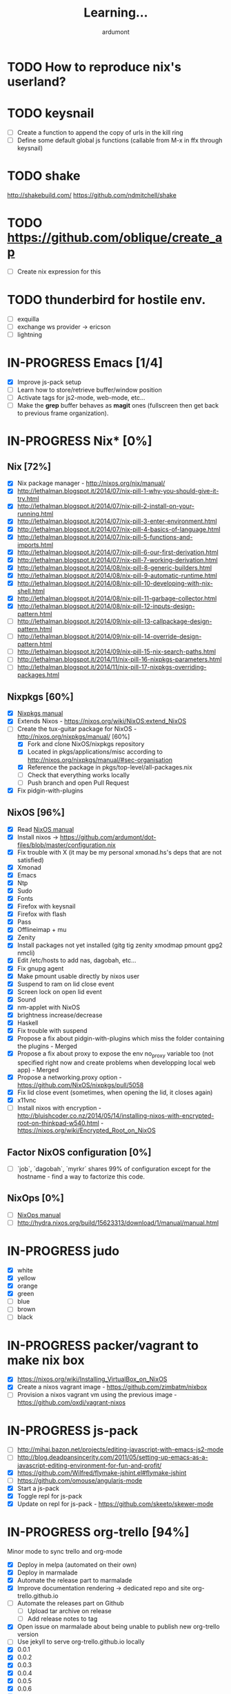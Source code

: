 #+title: Learning...
#+author: ardumont

* TODO How to reproduce nix's userland?
* TODO keysnail
- [ ] Create a function to append the copy of urls in the kill ring
- [ ] Define some default global js functions (callable from M-x in ffx through keysnail)
* TODO shake
http://shakebuild.com/
https://github.com/ndmitchell/shake
* TODO https://github.com/oblique/create_ap
- [ ] Create nix expression for this
* TODO thunderbird for hostile env.
- [ ] exquilla
- [ ] exchange ws provider -> ericson
- [ ] lightning
* IN-PROGRESS Emacs [1/4]
- [X] Improve js-pack setup
- [ ] Learn how to store/retrieve buffer/window position
- [ ] Activate tags for js2-mode, web-mode, etc...
- [ ] Make the *grep* buffer behaves as *magit* ones (fullscreen then get back to previous frame organization).
* IN-PROGRESS Nix* [0%]
** Nix [72%]
- [X] Nix package manager - http://nixos.org/nix/manual/
- [X] http://lethalman.blogspot.it/2014/07/nix-pill-1-why-you-should-give-it-try.html
- [X] http://lethalman.blogspot.it/2014/07/nix-pill-2-install-on-your-running.html
- [X] http://lethalman.blogspot.it/2014/07/nix-pill-3-enter-environment.html
- [X] http://lethalman.blogspot.it/2014/07/nix-pill-4-basics-of-language.html
- [X] http://lethalman.blogspot.it/2014/07/nix-pill-5-functions-and-imports.html
- [X] http://lethalman.blogspot.it/2014/07/nix-pill-6-our-first-derivation.html
- [X] http://lethalman.blogspot.it/2014/07/nix-pill-7-working-derivation.html
- [X] http://lethalman.blogspot.it/2014/08/nix-pill-8-generic-builders.html
- [X] http://lethalman.blogspot.it/2014/08/nix-pill-9-automatic-runtime.html
- [X] http://lethalman.blogspot.it/2014/08/nix-pill-10-developing-with-nix-shell.html
- [X] http://lethalman.blogspot.it/2014/08/nix-pill-11-garbage-collector.html
- [X] http://lethalman.blogspot.it/2014/08/nix-pill-12-inputs-design-pattern.html
- [ ] http://lethalman.blogspot.it/2014/09/nix-pill-13-callpackage-design-pattern.html
- [ ] http://lethalman.blogspot.it/2014/09/nix-pill-14-override-design-pattern.html
- [ ] http://lethalman.blogspot.it/2014/09/nix-pill-15-nix-search-paths.html
- [ ] http://lethalman.blogspot.it/2014/11/nix-pill-16-nixpkgs-parameters.html
- [ ] http://lethalman.blogspot.it/2014/11/nix-pill-17-nixpkgs-overriding-packages.html

** Nixpkgs [60%]
- [X] [[https://nixos.org/nixpkgs/manual/][Nixpkgs manual]]
- [X] Extends Nixos - https://nixos.org/wiki/NixOS:extend_NixOS
- [-] Create the tux-guitar package for NixOS - http://nixos.org/nixpkgs/manual/ [60%]
  - [X] Fork and clone NixOS/nixpkgs repository
  - [X] Located in pkgs/applications/misc according to http://nixos.org/nixpkgs/manual/#sec-organisation
  - [X] Reference the package in pkgs/top-level/all-packages.nix
  - [ ] Check that everything works locally
  - [ ] Push branch and open Pull Request
- [X] Fix pidgin-with-plugins

** NixOS [96%]
- [X] Read [[http://nixos.org/nixos/manual/][NixOS manual]]
- [X] Install nixos -> https://github.com/ardumont/dot-files/blob/master/configuration.nix
- [X] Fix trouble with X (it may be my personal xmonad.hs's deps that are not satisfied)
- [X] Xmonad
- [X] Emacs
- [X] Ntp
- [X] Sudo
- [X] Fonts
- [X] Firefox with keysnail
- [X] Firefox with flash
- [X] Pass
- [X] Offlineimap + mu
- [X] Zenity
- [X] Install packages not yet installed (gitg tig zenity xmodmap pmount gpg2 nmcli)
- [X] Edit /etc/hosts to add nas, dagobah, etc...
- [X] Fix gnupg agent
- [X] Make pmount usable directly by nixos user
- [X] Suspend to ram on lid close event
- [X] Screen lock on open lid event
- [X] Sound
- [X] nm-applet with NixOS
- [X] brightness increase/decrease
- [X] Haskell
- [X] Fix trouble with suspend
- [X] Propose a fix about pidgin-with-plugins which miss the folder containing the plugins - Merged
- [X] Propose a fix about proxy to expose the env no_proxy variable too (not specified right now and create problems when developping local web app) - Merged
- [X] Propose a networking.proxy option - https://github.com/NixOS/nixpkgs/pull/5058
- [X] Fix lid close event (sometimes, when opening the lid, it closes again)
- [X] x11vnc
- [ ] Install nixos with encryption - http://bluishcoder.co.nz/2014/05/14/installing-nixos-with-encrypted-root-on-thinkpad-w540.html - https://nixos.org/wiki/Encrypted_Root_on_NixOS
** Factor NixOS configuration [0%]
- [ ] `job`, `dagobah`, `myrkr` shares 99% of configuration except for the hostname - find a way to factorize this code.
** NixOps [0%]
- [ ] [[https://nixos.org/nixops/manual/][NixOps manual]]
- [ ] http://hydra.nixos.org/build/15623313/download/1/manual/manual.html
* IN-PROGRESS judo
- [X] white
- [X] yellow
- [X] orange
- [X] green
- [ ] blue
- [ ] brown
- [ ] black
* IN-PROGRESS packer/vagrant to make nix box
- [X] https://nixos.org/wiki/Installing_VirtualBox_on_NixOS
- [X] Create a nixos vagrant image - https://github.com/zimbatm/nixbox
- [ ] Provision a nixos vagrant vm using the previous image - https://github.com/oxdi/vagrant-nixos
* IN-PROGRESS js-pack
- [ ] http://mihai.bazon.net/projects/editing-javascript-with-emacs-js2-mode
- [ ] http://blog.deadpansincerity.com/2011/05/setting-up-emacs-as-a-javascript-editing-environment-for-fun-and-profit/
- [X] https://github.com/Wilfred/flymake-jshint.el#flymake-jshint
- [ ] https://github.com/omouse/angularjs-mode
- [X] Start a js-pack
- [X] Toggle repl for js-pack
- [X] Update on repl for js-pack - https://github.com/skeeto/skewer-mode
* IN-PROGRESS org-trello [94%]
  Minor mode to sync trello and org-mode
- [X] Deploy in melpa (automated on their own)
- [X] Deploy in marmalade
- [X] Automate the release part to marmalade
- [X] Improve documentation rendering -> dedicated repo and site org-trello.github.io
- [ ] Automate the releases part on Github
  - [ ] Upload tar archive on release
  - [ ] Add release notes to tag
- [X] Open issue on marmalade about being unable to publish new org-trello version
- [ ] Use jekyll to serve org-trello.github.io locally
- [X] 0.0.1
- [X] 0.0.2
- [X] 0.0.3
- [X] 0.0.4
- [X] 0.0.5
- [X] 0.0.6
- [X] 0.0.8
- [X] 0.0.9
- [X] 0.1.0
- [X] 0.1.1
- [X] 0.1.2
- [X] 0.1.3
- [X] 0.1.4
- [X] 0.1.5
- [X] 0.1.6
- [X] 0.1.7
- [X] 0.1.8
- [X] 0.1.9
- [X] 0.2.0
- [X] 0.2.1
- [X] 0.2.2
- [X] 0.2.3
- [X] 0.2.4
- [X] 0.2.5
- [X] 0.2.6
- [X] 0.2.7
- [X] 0.2.8
- [X] 0.2.9
- [X] 0.3.0
- [X] 0.3.1
- [X] 0.3.2
- [X] 0.3.3
- [X] 0.3.4
- [X] 0.3.5
- [X] 0.3.6
- [X] 0.3.7
- [X] 0.3.8
- [X] 0.3.9
- [X] 0.4.0
- [X] 0.4.1
- [X] 0.4.2
- [X] 0.4.3
- [X] 0.4.4
- [X] 0.4.5
- [X] 0.4.6
- [X] 0.4.7
- [X] 0.4.8
- [X] 0.4.9
- [X] 0.5.0
- [X] 0.5.1
- [X] 0.5.2
- [X] 0.5.3
- [X] 0.5.4
- [X] 0.5.5
- [X] 0.5.6
- [X] 0.5.7
- [X] 0.5.8
- [X] 0.5.9
- [X] 0.6.0
- [X] 0.6.1
- [X] 0.6.2
- [X] 0.6.3
- [X] 0.6.4
- [X] 0.6.5
- [X] 0.6.6
- [X] 0.6.7
- [X] 0.6.8
- [ ] 0.6.9
- [ ] ...
* IN-PROGRESS Blog [9/13]
- [X] Migrate comment system to Disqus (old blog)
- [X] Migrate from old blog system (wordpress) to a github solution -> ardumont.github.io [3/3]
  - [X] Make jekyll run locally
  - [X] Automate the posting of blog articles (org-publish, jekyll)
  - [X] Posts the old blog back to the new one
- [X] Add archive links on main page
- [X] Update my multiple references in external site from my old blog to the new one
- [X] Add blog post's content license links
- [X] Improve my blog's style (css and all)
- [X] Ensure the blog is good on mobile phone too (twitter bootstrap :D)
- [X] Improve the blog's layout (footer, sidebar, etc...)
- [X] Add blog's rss feed
- [ ] Fix broken links in migrated blog posts
- [ ] Automate the publication (let github do the job?)
- [ ] Merge ardumont/org into ardumont/ardumont.github.io?
- [ ] Install Disqus system for comments
* IN-PROGRESS org2jekyll - https://github.com/ardumont/org2jekyll [7/8]
- [X] 0.0.1
- [X] 0.0.2
- [X] 0.0.3
- [X] 0.0.4
- [X] 0.0.5
- [X] 0.0.6
- [X] 0.0.7
- [ ] 0.0.8

* IN-PROGRESS Articles [87%]
** DONE Chroot to save one's GNU/Linux
CLOSED: [2012-04-21 Sat 18:07]
http://adumont.fr/blog/chroot-pour-sauver-son-gnulinux/
** DONE public/private key generation
CLOSED: [2012-04-21 Sat 18:06]
http://adumont.fr/blog/generation-cle-priveepublique/
** DONE Possible team workflow with git
CLOSED: [2012-04-21 Sat 12:45]
http://adumont.fr/blog/possible-team-workflow-with-git/
** DONE How to install stumpwm
CLOSED: [2012-04-21 Sat 12:43]
http://adumont.fr/blog/howto-install-stumpwm-and-little-more/
** DONE How to beamer with org-mode
CLOSED: [2012-04-21 Sat 12:44]
http://adumont.fr/blog/howto-beamer-with-org-mode/
** DONE How to install emacs 24
CLOSED: [2012-04-21 Sat 12:44]
http://adumont.fr/blog/how-to-install-emacs-24/
** DONE How to install the clojure environment [100%]
CLOSED: [2012-04-24 mar. 13:34]
*** DONE org
CLOSED: [2012-04-24 mar. 13:25]
*** DONE blog
CLOSED: [2012-04-24 mar. 13:34]
http://adumont.fr/blog/how-to-install-the-clojure-development-environment/
** DONE How to bootstrap a clojure project [100%]
CLOSED: [2012-04-24 mar. 14:17]
*** DONE org
CLOSED: [2012-04-24 mar. 14:17]
*** DONE blog
CLOSED: [2012-04-24 mar. 14:17]
http://adumont.fr/blog/how-to-boostrap-a-clojure-project/
** DONE One way to solve a problem in clojure [100%]
CLOSED: [2012-04-24 mar. 15:00]
*** DONE org
CLOSED: [2012-04-24 mar. 14:17]
*** DONE blog
CLOSED: [2012-04-24 mar. 14:58]
http://adumont.fr/blog/one-way-to-solve-a-problem-in-clojure/
** DONE setup asus zenbook
CLOSED: [2012-12-23 Sun 13:14]
http://adumont.fr/blog/setup-the-asus-zenbook/
** DONE blogging with org-mode/org2blog/wordpress
CLOSED: [2012-12-23 Sun 13:14]
http://adumont.fr/blog/blogging-with-org-mode-and-org2blog-to-publish-on-wordpress/
** DONE my emacs tools
CLOSED: [2012-12-23 Sun 13:14]
http://adumont.fr/blog/my-emacs-tools/
** DONE programming in haskell - Ch1 - Introduction - exercises
CLOSED: [2012-12-24 Mon 13:47]
http://adumont.fr/blog/programming-in-haskell-exercices-intro/
** DONE programming in haskell - Ch2 - First steps - exercises
CLOSED: [2012-12-25 Tue 10:48]
http://adumont.fr/blog/programming-in-haskell-ch2-first-steps-exercises/
** DONE Vagrant tools
CLOSED: [2012-12-26 mer. 17:27]
http://adumont.fr/blog/vagrant-tools/
** DONE programming in haskell - Ch3 - Types and classes - exercises
CLOSED: [2012-12-26 mer. 23:18]
http://adumont.fr/blog/programming-in-haskell-ch3-types-and-classes-exercises/
** DONE Git aliases/System git aliases
CLOSED: [2012-12-27 jeu. 19:09]
http://adumont.fr/blog/git-aliasessystem-git-aliases/
** DONE programming in haskell - Ch4 - Defining functions - exercises
CLOSED: [2012-12-28 ven. 18:56]
http://adumont.fr/blog/programming-in-haskell-ch4-defining-functions-exercises/
** DONE Daily git 1/2
CLOSED: [2012-12-29 sam. 13:20]
http://adumont.fr/blog/daily-git-12/
** DONE Activate/Deactivate touchpad from the shell
http://adumont.fr/blog/activatedeactivate-touchpad-from-the-shell/
CLOSED: [2012-12-29 sam. 15:10]
** DONE Stumpwm - Activate/Deactivate touchpad
CLOSED: [2012-12-29 sam. 15:55]
http://adumont.fr/blog/stumpwm-activatedeactivate-touchpad/
** DONE Daily git 2/2
CLOSED: [2012-12-30 dim. 12:21]
http://adumont.fr/blog/daily-git-22/
** DONE Programming in haskell - ch5 - Lists comprehension - exercises
CLOSED: [2012-12-30 dim. 15:31]
http://adumont.fr/blog/programming-in-haskell-ch5-lists-comprehension-exercises/
** DONE Stumpwm - Display result of bash commands using zenity
CLOSED: [2012-12-31 lun. 19:53]
http://adumont.fr/blog/stumpwm-display-result-of-bash-commands-using-zenity/
** DONE Emacs - Activate touchpad when org-mode exports html
CLOSED: [2013-01-01 mar. 12:41]
http://adumont.fr/blog/emacs-activate-touchpad-when-org-mode-exports-html/
** DONE Programming in haskell - ch6 - Recursive functions - exercises
CLOSED: [2013-01-02 mer. 21:37]
http://adumont.fr/blog/programming-in-haskell-ch6-recursive-functions/
** DONE Programming in haskell - ch7 - Higher-order functions - exercises 1/3
CLOSED: [2013-01-05 sam. 15:51]
http://adumont.fr/blog/pih-ch7-higher-order-functions-12/
** DONE Programming in haskell - ch7 - Higher-order functions - exercises - 2/3
CLOSED: [2013-01-07 lun. 21:57]
http://adumont.fr/blog/pih-ch7-higher-order-functions-23/
** DONE Programming in haskell - ch7 - Higher-order functions - exercises - 3/3
CLOSED: [2013-01-08 mar. 19:56]
http://adumont.fr/blog/pih-ch7-higher-order-functions-33/
** DONE polipo simple setup
CLOSED: [2013-01-12 sam. 03:46]
http://adumont.fr/blog/polipo-setup/
** DONE gtalk in emacs using jabber mode
CLOSED: [2013-01-13 dim. 18:44]
http://adumont.fr/blog/gtalk-in-emacs-using-jabber-mode/
** DONE problem intervals on 4clojure
CLOSED: [2013-01-27 dim. 03:10]
http://adumont.fr/blog/intervals/
** DONE number maze problem on 4clojure
CLOSED: [2013-01-28 lun. 22:38]
http://adumont.fr/blog/4clojure-number-maze-problem/
** DONE Decomposition into a product of 2 numbers
CLOSED: [2013-01-29 mar. 20:27]
http://adumont.fr/blog/problem-decomposition-into-a-product-of-2-numbers/
** DONE Analyze a tic-tac-toe board
CLOSED: [2013-01-30 mer. 00:35]
http://adumont.fr/blog/4clojure-analyze-a-tic-tac-toe-problem/
** DONE Win a tic-tac-toe board
CLOSED: [2013-04-13 sam. 22:40]
** DONE Levenshtein distance
CLOSED: [2013-04-13 sam. 22:40]
** DONE Programming in Haskell - chapter 8 - 1/2 - functional parsers exercises
CLOSED: [2013-04-13 sam. 22:41]
http://adumont.fr/blog/pih-ch8-12-functional-parsers-exercises/
** DONE Programming in Haskell - chapter 8 - 1/2 - functional parsers exercises
CLOSED: [2013-04-14 dim. 17:25]
http://adumont.fr/blog/pih-ch8-22-functional-parsers-exercises/
** DONE Programming in Haskell - Chapter 9
CLOSED: [2013-04-25 jeu. 22:00]
http://adumont.fr/blog/pih-ch9-interactive-programs-exercises/
** DONE Programming in Haskell - Chapter 10 - 1/3
CLOSED: [2013-04-27 sam. 15:56]
** DONE Programming in Haskell - Chaper 10 - 2/3
CLOSED: [2013-05-01 mer. 12:51]
** DONE Programming in Haskell - Chapter 10 - 3/3
CLOSED: [2013-05-08 mer. 10:44]
** DONE emacs-live-packs - blog-pack
CLOSED: [2013-04-29 lun. 01:25]
http://adumont.fr/blog/emacs-live-pack-blog-pack/
** DONE clj-of-life
CLOSED: [2013-05-01 mer. 17:55]
http://adumont.fr/blog/game-of-life-in-clojure-demo/
** DONE Decode/Encode base64 in Clojure
CLOSED: [2013-05-04 sam. 16:40]
** DONE Fun with Sets in Haskell
CLOSED: [2013-05-16 jeu. 22:54]
** DONE XOR decryption - euler 59
CLOSED: [2013-05-11 sam. 15:50]
** DONE euler 26
CLOSED: [2013-05-20 lun. 10:50]
** DONE Sieve of Eratosthenes
CLOSED: [2013-05-20 lun. 10:43]
** DONE BinarySearchTree in Haskell
CLOSED: [2013-05-23 jeu. 19:42]

** PENDING AVL in Haskell
** DONE PIH - ch11 - The countdown problem - exercises
CLOSED: [2013-05-26 dim. 13:18]
** DONE PIH - ch12 - lazyness - exercises
CLOSED: [2013-05-29 mer. 20:24]
** DONE PIH - ch13 - Reasoning about programs - exercises
CLOSED: [2013-06-04 mar. 20:29]
** PENDING Functional approach in haskell - Ch. 2
** PENDING Functional Approach in Haskell - Ch. 3 - The efficiency of functional programs
** DONE org-trello
CLOSED: [2013-07-12 ven. 22:25]
** DONE org-trello - new feature
CLOSED: [2013-08-07 mer. 16:00]
** DONE 25/04/2013, [[http://adumont.fr/blog/pih-ch9-interactive-programs-exercises/][PIH - ch9 - Interactive programs - exercises]]
CLOSED: [2014-02-26 mer. 22:41]
** DONE 14/04/2013, [[http://adumont.fr/blog/pih-ch8-22-functional-parsers-exercises/][PIH - ch8 2/2 - Functional parsers - exercises]]
CLOSED: [2014-02-26 mer. 22:41]
** DONE 13/04/2013, [[http://adumont.fr/blog/pih-ch8-12-functional-parsers-exercises/][PIH - ch8 1/2 - Functional parsers - exercises]]
CLOSED: [2014-02-26 mer. 22:41]
** DONE 28/04/2013, [[http://adumont.fr/blog/emacs-live-pack-blog-pack/][emacs-live pack - blog-pack]]
CLOSED: [2014-02-26 mer. 22:41]
** DONE 29/05/2013, [[http://adumont.fr/blog/pih-ch12-lazy-evaluation-exercises/][PIH - ch12 - Lazy evaluation - exercises]]
CLOSED: [2014-02-26 mer. 22:41]
** DONE 25/05/2013, [[http://adumont.fr/blog/pih-ch11-the-countdown-problem-exercises/][PIH - ch11 - The countdown problem - exercises]]
CLOSED: [2014-02-26 mer. 22:41]
** DONE 20/05/2013, [[http://adumont.fr/blog/euler-26-recurring-cycles/][Euler 26 - recurring cycles]]
CLOSED: [2014-02-26 mer. 22:41]
** DONE 18/05/2013, [[http://adumont.fr/blog/sieve-of-erathostenes/][Sieve of Erathostenes]]
CLOSED: [2014-02-26 mer. 22:41]
** DONE 23/05/2013, [[http://adumont.fr/blog/binary-search-tree-in-haskell/][Binary Search Tree in Haskell]]
CLOSED: [2014-02-26 mer. 22:41]
** DONE 11/05/2013, [[http://adumont.fr/blog/xor-decryption-euler-59-in-clojure/][XOR decryption - Euler 59 in Clojure]]
CLOSED: [2014-02-26 mer. 22:41]
** DONE 16/05/2013, [[http://adumont.fr/blog/fun-with-sets/][Fun with sets in Haskell]]
CLOSED: [2014-02-26 mer. 22:41]
** DONE 04/05/2013, [[http://adumont.fr/blog/decodeencode-base64-in-clojure/][Decode/Encode base64 in Clojure]]
CLOSED: [2014-02-26 mer. 22:41]
** DONE 01/05/2013, [[http://adumont.fr/blog/game-of-life-in-clojure-demo/][game of life in clojure + demo]]
CLOSED: [2014-02-26 mer. 22:41]
** DONE 27/04/2013, [[http://adumont.fr/blog/pih-ch10-12-declaring-types-and-classes-exercises/][PIH - ch10 - 1/3 - Declaring types and classes - exercises]]
CLOSED: [2014-02-26 mer. 22:41]
** DONE 08/05/2013, [[http://adumont.fr/blog/pih-ch10-33-declaring-types-and-classes-exercises/][PIH - ch10 - 3/3 - Declaring types and classes - exercises]]
CLOSED: [2014-02-26 mer. 22:41]
** DONE 01/05/2013, [[http://adumont.fr/blog/pih-ch10-23-declaring-types-and-classes-exercises/][PIH - ch10 - 2/3 - Declaring types and classes - exercises]]
CLOSED: [2014-02-26 mer. 22:41]
** DONE 04/06/2013, [[http://adumont.fr/blog/pih-ch13-reasoning-about-programs-exercises/][PIH - ch13 - Reasoning about programs - exercises]]
CLOSED: [2014-02-26 mer. 22:41]
** DONE 12/07/2013, [[http://adumont.fr/blog/org-trello-sync-your-org-file-to-trello/][org-trello - 2-way sync org & trello]]
CLOSED: [2014-02-26 mer. 22:41]
** DONE 05/08/2013, [[http://adumont.fr/blog/org-trello-new-features/][org-trello - new features]]
CLOSED: [2014-02-26 mer. 22:41]
** DONE 11/08/2013, [[http://adumont.fr/blog/literate-org-trello/][Literate org-trello]]
CLOSED: [2014-02-26 mer. 22:41]

** DONE A story of keyboard mapping 1/2
CLOSED: [2014-02-26 mer. 22:47]
** DONE A story of keyboard mapping 2/2
CLOSED: [2014-02-26 mer. 22:47]
** DONE Personal generic service wrapper 1/2
** DONE Personal generic service wrapper 2/2
CLOSED: [2014-03-06 Thu 04:30]
** IN-PROGRESS Keysnail
** IN-PROGRESS Feedback loop ("later is too late")
** TODO Towards tools unification
** TODO Automate Keysnail deployment
** TODO Stumpwm from emacs buffer
** TODO HWifi
** TODO Deploying to Marmalade
** TODO Personal workflow deployment of emacs-lisp package
** TODO One CLI to rule them and in the Make bind them
** DONE Blogging with org and jekyll with org2jekyll
CLOSED: [2014-12-20 Sat 23:51]
* PENDING Readings [28%]
- [X] practical clojure
- [X] joy of clojure
- [X] clojure in action
- [X] Clojure programming
- [X] Programming in haskell [100%]
  - [X] chapter 1
  - [X] chapter 2
  - [X] chapter 3
  - [X] chapter 4
  - [X] chapter 5
  - [X] chapter 6
  - [X] chapter 7
  - [X] chapter 8
  - [X] chapter 9
  - [X] chapter 10
  - [X] chapter 11
  - [X] chapter 12
  - [X] chapter 13
  - [X] http://yannesposito.com/Scratch/en/blog/Haskell-the-Hard-Way/
  - [X] http://learnyouahaskell.com/input-and-output
  - [X] http://learnyouahaskell.com/types-and-typeclasses
- [ ] N. Wirth                   - Program development by Stepwise refinement              - Cacm, April 1971
- [ ] D. L. Parnas               - Information distribution Aspects of Design Methodology  - IFIP Congress, 1971
- [ ] B. Liskov                  - A design Methodology for Reliable Software Systems      - FJCC, Dec. 1972
- [ ] O-J. Dahl & C. A. R. Hoare - Hierarchical Program Structures. Structured Programming - Academic Press, 1972
- [ ] J. H. Morris               - Protection in Programming Languages                     - Cacm, Jan. 1973
- [ ] W. Wulf & M. Shaw          - Global Variable Considered Harmful                      - Sigplan Notices, 1973
- [ ] B. Liskov & S. Zilles      - Programming with Abstract Data Types.                   - ACM conferences on Very High Level Languages, Apr. 1974
- [ ] B. Liskov                  - Data abstraction and hierarchy                          - Sigplan notices, May. 1988
- [ ] P. Norvig                  - [[http://norvig.com/21-days.html][Teach yourself programming in ten years]]
- [ ] Domain Driven Design
- [ ] Clojure data analysis cookbook
- [ ] Parallel and concurrent programming in haskell
- [ ] How to Design Programs: An Introduction to Programming and Computing
- [ ] The Little Schemer
- [ ] The Seasoned Schemer
- [ ] The Reasoned Schemer
- [ ] [[Http://riemann.io/index.html][riemann]] - monitors distributed systems
- [ ] [[http://www.docker.io/][docker]] - an open source project to pack, ship and run any application as a lightweight container
- [ ] [[http://www.packer.io/][packer]] - a tool for creating identical machine images for multiple platforms from a single source configuration.
- [ ] [[http://www.opscode.com/chef/][Chef]] - infrastructure automation and configuration management framework - infrastructure as code
- [X] [[https://en.wikipedia.org/wiki/Classless_Inter-Domain_Routing][CIDR]]
- [ ] [[https://en.wikipedia.org/wiki/Domain_Name_System][DNS]]
- [X] Stop à la manipulation - Jacques Regard
- [X] Apprendre a résister - Olivier Houdé
- [X] Hackers and Painters - Paul Graham
- [ ] Javascript: the good parts
- [ ] Purely functional data structure

* PENDING Arduino [66%]
- [X] Get back in touch - https://github.com/ardumont/harduino-lab
- [X] https://github.com/LeventErkok/hArduino/pull/9
- [ ] Dig more
* PENDING Scala [72%]
** DONE scala-pack
CLOSED: [2013-07-26 ven. 12:15]

** DONE coursera online courses video
CLOSED: [2013-07-26 ven. 12:15]
** DONE play basic tutorial
CLOSED: [2013-07-26 ven. 12:16]
** DONE scala koans [100%]
CLOSED: [2013-07-31 mer. 13:59]
*** DONE Install
CLOSED: [2013-07-27 sam. 09:33]
*** DONE create repo locally to push progress
CLOSED: [2013-07-27 sam. 09:33]
*** DONE koans
CLOSED: [2013-07-31 mer. 13:59]

** DONE Play intro
CLOSED: [2013-10-13 dim. 01:33]
** DONE Improve tooling
CLOSED: [2013-12-01 dim. 14:36]
*** DONE [[http://aemoncannon.github.io/ensime/index.html][ensime doc]]
CLOSED: [2013-12-01 dim. 14:36]
*** DONE [[https://github.com/ardumont/scala-pack][scala-pack]]
CLOSED: [2013-12-01 dim. 14:36]
*** DONE [[https://github.com/rickynils/scalacheck][scalacheck]]
CLOSED: [2013-12-01 dim. 14:36]
** DONE coursera's functional programming assignments [100%]
CLOSED: [2013-11-19 mar. 12:24]
- [X] example assignment
- [X] recursion
- [X] functional sets
- [X] object-oriented sets
- [X] huffman cocoding
- [X] Collections - Anagrams
- [X] lazy evaluation - Bloxorz
** DONE coursera's reactive programming assignments [100%]
CLOSED: [2014-01-12 dim. 18:33]
- [X] scala check
- [X] simulations
- [X] NodeScala
- [X] Wikipedia
- [X] Actor binary tree
- [X] ...
- [X] ...
** IN-PROGRESS [[http://aperiodic.net/phil/scala/s-99/][99 problems in scala]] [86%]
- [X] P01 (*) Find the last element of a list.
- [X] P02 (*) Find the last but one element of a list.
- [X] P03 (*) Find the Kth element of a list.
- [X] P04 (*) Find the number of elements of a list.
- [X] P05 (*) Reverse a list.
- [X] P06 (*) Find out whether a list is a palindrome.
- [X] P07 (**) Flatten a nested list structure.
- [X] P08 (**) Eliminate consecutive duplicates of list elements.
- [X] P09 (**) Pack consecutive duplicates of list elements into sublists.
- [X] P10 (*) Run-length encoding of a list.
- [X] P11 (*) Modified run-length encoding.
- [X] P12 (**) Decode a run-length encoded list.
- [X] P13 (**) Run-length encoding of a list (direct solution).
- [X] P14 (*) Duplicate the elements of a list.
- [X] P15 (**) Duplicate the elements of a list a given number of times.
- [X] P16 (**) Drop every Nth element from a list.
- [X] P17 (*) Split a list into two parts.
- [X] P18 (**) Extract a slice from a list.
- [X] P19 (**) Rotate a list N places to the left.
- [X] P20 (*) Remove the Kth element from a list.
- [X] P21 (*) Insert an element at a given position into a list.
- [X] P22 (*) Create a list containing all integers within a given range.
- [X] P23 (**) Extract a given number of randomly selected elements from a list.
- [X] P24 (*) Lotto: Draw N different random numbers from the set 1..M.
- [X] P25 (*) Generate a random permutation of the elements of a list.
- [ ] P26 (**) Generate the combinations of K distinct objects chosen from the N elements of a list.
- [ ] P27 (**) Group the elements of a set into disjoint subsets.
- [ ] P28 (**) Sorting a list of lists according to length of sublists.
- [ ]
** IN-PROGRESS Akka
https://github.com/akka/akka
http://jglobal.com/emacs-power-for-scala-development/
** IN-PROGRESS sbt
http://scala.micronauticsresearch.com/sbt/useful-sbt-commands
http://stackoverflow.com/questions/19313063/failed-to-run-simple-akka-sample-using-sbt
** TODO Iteratee
* PENDING haskell [53%]
** DONE setuping environment
CLOSED: [2013-04-19 ven. 22:33]
** DONE blogging about haskell
CLOSED: [2013-04-19 ven. 22:33]
** DONE Cabal basics
CLOSED: [2013-10-13 dim. 02:04]
** DONE QuickCheck intro
CLOSED: [2013-10-13 dim. 11:19]
** DONE HUnit - http://hunit.sourceforge.net/HUnit-1.0/Guide.html
CLOSED: [2013-10-13 dim. 11:25]
** DONE Huffman algorithm - https://github.com/ardumont/haskell-lab/blob/master/src/Huffman.hs
CLOSED: [2013-10-13 dim. 20:05]
Using HUnit tests - https://github.com/ardumont/haskell-lab/blob/master/src/HuffmanTests.hs
** DONE [[https://www.youtube.com/watch?v%3DZhuHCtR3xq8][Don't fear the monads]]
CLOSED: [2013-10-28 lun. 10:14]
** DONE [[https://vimeo.com/72870631#at%3D0][A Pragmatic Case for Static Typing with Brian Hurt]]
CLOSED: [2013-10-30 mer. 10:32]
** IN-PROGRESS Monoids [50%]
- [X] [[fsharpforfunandprofit.com/posts/monoids-without-tears/][Monoids without tears]]
- [ ] [[http://fsharpforfunandprofit.com/posts/monoids-part2/][Monoids in practice]]
** IN-PROGRESS Collection implementations [100%]
*** DONE set
CLOSED: [2013-05-03 ven. 18:13]
*** DONE binary search tree
CLOSED: [2013-05-03 ven. 18:13]
*** DONE AVL
CLOSED: [2013-08-10 sam. 10:33]
*** DONE Red-Black tree
CLOSED: [2013-11-10 dim. 15:16]
https://github.com/ardumont/haskell-lab/blob/master/src/tree/RBT.hs

** TODO test-framework - http://batterseapower.github.io/test-framework/
** TODO Concurrency/Parallelism
** TODO Web services [0%]
*** TODO Yesod
*** TODO Snap
** TODO Common Architecture for Building Application and Libraries (CABAL)
http://about.travis-ci.org/docs/user/languages/haskell/
http://www.haskell.org/cabal/
http://www.haskell.org/haskellwiki/How_to_write_a_Haskell_program#Add_a_build_system
http://ivanmiljenovic.wordpress.com/2010/03/15/repeat-after-me-cabal-is-not-a-package-manager/
** TODO Notions [40%]
- [X] Monoid
- [X] Group
- [ ] Monad
- [ ] Lens
- [ ] Functor
* PENDING emacs-live [83%]
** DONE merge starter-kit and emacs-live's init.el
CLOSED: [2013-04-15 lun. 19:59]
** DONE Use emacs-live and the tony branch to develop my own emacs-live packs
CLOSED: [2013-04-15 lun. 20:00]
** DONE Separate my packs from emacs-live's own
CLOSED: [2013-04-15 lun. 20:00]
** DONE Create git repositories for each pack [100%]
CLOSED: [2013-04-15 lun. 21:12]
*** DONE blog-pack
CLOSED: [2013-04-15 lun. 20:02]
*** DONE buffer-pack
CLOSED: [2013-04-15 lun. 20:02]
*** DONE install-packages-pack
CLOSED: [2013-04-15 lun. 21:11]
*** DONE user-pack
CLOSED: [2013-04-15 lun. 21:12]
*** DONE haskell-pack
CLOSED: [2013-04-15 lun. 21:12]
*** DONE orgmode-pack
CLOSED: [2013-04-15 lun. 21:12]
*** DONE lisp-pack
CLOSED: [2013-04-15 lun. 21:12]
*** DONE git-pack
CLOSED: [2013-04-15 lun. 21:12]
*** DONE mail-pack
CLOSED: [2013-04-15 lun. 21:12]
*** DONE shell-pack
CLOSED: [2013-04-15 lun. 21:12]
*** DONE browser-pack
CLOSED: [2013-04-15 lun. 21:12]
*** DONE chat-pack
CLOSED: [2013-04-15 lun. 21:12]
*** DONE clojure-pack
CLOSED: [2013-04-15 lun. 21:12]
*** DONE nrepl-pack
CLOSED: [2013-04-15 lun. 21:12]
*** DONE clojurescript-pack
CLOSED: [2013-04-15 lun. 21:12]
*** DONE caml-pack
CLOSED: [2013-04-15 lun. 21:12]

** DONE adding all packs as git submodules to emacs-live-packs
CLOSED: [2013-04-15 lun. 21:12]
** TODO Find out what the completion problem is about (auto-complete mode goes berserk after some working time with it)
* PENDING guitar [33%]
** DONE coursera
CLOSED: [2014-03-20 Thu 09:35]
*** DONE coursera - week 1
CLOSED: [2013-08-03 sam. 10:17]
*** DONE coursera - week 2
CLOSED: [2013-08-03 sam. 10:17]
*** DONE coursera - week 3
CLOSED: [2013-08-04 dim. 07:06]
*** TODO coursera - week 4
*** TODO coursera - week 5
*** TODO coursera - week 6
** TODO music notation
*** IN-PROGRESS lilypond (music notation)
*** IN-PROGRESS ob-lilypond (music notation on emacs org-mode)
** IN-PROGRESS Learn
- [ ] let it be - beatles
- [ ] wild word - cat steven
- [ ] hotel california - eagles
- [ ] dust in the wind - kansas
- [ ] nothing else matters - metallica
- [ ] call of khtulu - metallica
- [ ] guaranteed - Eddie Vedder
- [ ] Layla - Eric Clapton
- [ ] Save the world - Eric Clapton
- [ ] Say it ain't so - Murray Head
- [ ] ...

* PENDING gestioneleves [66%]
- [X] Migrate to github
- [X] New evolution to ease collection evaluation input
- [ ] Update again the collection evaluation input
* PENDING crypto [33%]
** IN-PROGRESS coursera
** DONE matasano 1-8 [100%]
CLOSED: [2013-05-17 ven. 04:59]
**** DONE 1
CLOSED: [2013-05-03 ven. 18:12]
**** DONE 2
CLOSED: [2013-05-03 ven. 18:12]
**** DONE 3
CLOSED: [2013-05-17 ven. 04:55]
**** DONE 4
CLOSED: [2013-05-17 ven. 04:55]
**** DONE 5
CLOSED: [2013-05-17 ven. 04:55]
**** DONE 6
CLOSED: [2013-05-17 ven. 04:55]
**** DONE 7
CLOSED: [2013-05-17 ven. 04:55]
**** DONE 8
CLOSED: [2013-05-17 ven. 04:55]
**** DONE send mail
CLOSED: [2013-05-17 ven. 04:59]
** PENDING matasano 9-48 suite
* PENDING Security [66%]
** DONE keychain
CLOSED: [2014-05-08 Thu 10:35]
** DONE pass
CLOSED: [2014-06-22 Sun 10:47]
- [X] http://blog.sanctum.geek.nz/linux-crypto-passwords/
- [X] http://git.zx2c4.com/password-store/
- [X] http://babushk.in/posts/combining-xmonad-and-pass.html
** IN-PROGRESS GNUPG [66%]
- [X] http://blog.sanctum.geek.nz/linux-crypto-introduction/
- [X] http://blog.sanctum.geek.nz/linux-crypto-gnupg-keys/
- [X] http://blog.sanctum.geek.nz/linux-crypto-gnupg-usage/
- [X] http://blog.sanctum.geek.nz/linux-crypto-ssh-keys/
- [X] http://blog.sanctum.geek.nz/linux-crypto-sshgpg-agents/
- [X] http://blog.sanctum.geek.nz/linux-crypto-passwords/
- [X] http://blog.sanctum.geek.nz/linux-crypto-email/
- [X] http://blog.sanctum.geek.nz/linux-crypto-backups/
- [X] http://blog.sanctum.geek.nz/linux-crypto-disks/
- [X] http://blog.sanctum.geek.nz/linux-crypto-importance/
- [ ] https://www.gnupg.org/gph/en/manual.html
- [ ] http://wiki.debian.org/subkeys
- [ ] Publish my public key to a public keyserver
- [ ] Sign emails with private key
- [ ] Reference my public key in mail header
* PENDING XMonad [91%]
- [X] Install
- [X] Configure from template
- [X] Run or raise some applications
- [X] Avoid hard-coding HOME environment
- [X] Fix multiple conflicting bindings
- [X] C-; C-; to swap the 2 top windows
- [X] XMonad tryout as main window manager
- [X] xscreensaver in XMonad
- [X] LID suspend in XMonad
- [X] C-; M1-r - as run a command
- [X] C-; r - dmenu_run
- [X] Find a way to constrain the zenity window (manageHook)
- [X] C-; S-q - Force reload configuration from within XMonad
- [X] C-; C-t - Toggle touchpad on/off
- [X] Spawn command processes at xmonad startup time (xscreensaver, nemo, dropbox, etc...)
- [X] C-; M-x - similar as emacs's M-x
- [X] C-; g - Prompt to list and permit to go to a specific window
- [X] Use workspaces + specific layout
- [X] Switch client to workspace
- [X] Move around workspace with bindings
- [X] xmobar setup
- [X] Search url from xmonad
- [X] Focus in turn on multiple windows matching the same classname
- [X] Use notify-send instead of zenity? -> tested and not satisfied by the rendering (notifications piles up so slow)
- [X] Notify when xmonad is restarted
- [X] Add a prompt to deal with passwords
- [X] Improve prompt's configuration
- [X] Notify when xmonad is restarted or a window is killed
- [X] Avoid spawning processes from ~/.xmonad/xmonad.hs and use .xinitrc standard
- [X] Banish mouse pointer
- [X] Banish mouse pointer in nixos does not work
- [ ] Adapt keymap in xmonad prompt (C-i <tab>, C-m <return>, C-g <Escape>, etc...)
- [ ] Check the keymap is correct at xmonad startup time
- [ ] Adapt layout per workspace (gimp, etc...)
* PENDING codinggame [75%]
- [X] Onboarding
- [X] Skynet, the chasm
- [X] Kirk's quest - the descent
- [ ] ...
* PENDING coding challenge which computes the complexity - http://codility.com/
* PENDING Mouseless file manager
  Does not seem to find one!
  Code it!
* PENDING Raspberry-PI [0%]
- [ ] Learn
* PENDING The four horsemen of the parallel apocalypse
- [ ] Race conditions
- [ ] Deadlocks
- [ ] Livelocks
- [ ] Priority inversions
* PENDING Structure and Interpretation of Computer Programs - books
* PENDING Github - Play around with the Github API [100%]
- [X] http://developer.github.com/libraries/
  - https://github.com/Raynes/tentacles (clojure)
  - https://github.com/fpco/GitHub (haskell)
  - https://github.com/sigma/gh.el (emacs-lisp)
- [ ] Choose one
* PENDING euler 27/434 [96%]
** DONE 1 - Multiples of 3 and 5
CLOSED: [2013-05-23 Thu 10:59]
** DONE 2 - Even Fibonacci numbers
CLOSED: [2013-05-23 Thu 10:54]
** DONE 3 - Largest prime factor
CLOSED: [2013-05-23 Thu 10:54]
** DONE 4 - Largest palindrome product
CLOSED: [2013-05-23 Thu 10:54]
** DONE 5 - Smallest multiple
CLOSED: [2013-05-23 Thu 10:54]
** DONE 6 - Sum square difference
CLOSED: [2013-05-23 Thu 10:54]
** DONE 7 - 10001st prime
CLOSED: [2013-05-23 Thu 10:54]
** DONE 8 - Largest product in a series
CLOSED: [2013-05-23 Thu 10:54]
** DONE 9 - Special Pythagorean triplet
CLOSED: [2013-05-23 Thu 10:54]
** DONE 10 - Summation of primes
CLOSED: [2013-05-23 Thu 10:54]
** DONE 11 - Largest product in a grid
CLOSED: [2013-05-23 Thu 10:54]
** DONE 12 - Highly divisible triangular number
CLOSED: [2013-05-23 Thu 10:54]
** DONE 13 - Large sum
CLOSED: [2013-05-23 Thu 10:54]
** DONE 14 - Longest Collatz sequence
CLOSED: [2013-05-23 Thu 10:54]
** DONE 15 - Lattice paths
CLOSED: [2013-05-23 Thu 10:54]
** DONE 16 - Power digit sum
CLOSED: [2013-05-23 Thu 10:54]
** DONE 17 - Number letter counts
CLOSED: [2013-05-23 Thu 10:54]
** DONE 18 - Maximum path sum I
CLOSED: [2013-05-23 Thu 10:54]
** DONE 19 - Counting Sundays
CLOSED: [2013-05-23 Thu 10:54]
** DONE 20 - Factorial digit sum
CLOSED: [2013-05-23 Thu 10:54]
** DONE 21 - Amicable numbers
CLOSED: [2013-05-23 Thu 10:54]
** DONE 22 - Names scores
CLOSED: [2013-05-23 Thu 10:54]
** DONE 23 - Non-abundant sums
CLOSED: [2013-05-23 Thu 10:54]
** DONE 24 - Lexicographic permutations
CLOSED: [2013-05-23 Thu 10:54]
** DONE 25 - 1000-digit Fibonacci number
CLOSED: [2013-05-23 Thu 10:54]
** DONE 26 - nReciprocal cycles
CLOSED: [2013-05-23 Thu 10:54]
** DONE 59 - XOR decryption
CLOSED: [2013-05-23 Thu 10:55]
** PENDING Finish the other exercises
* PENDING 4clojure 144/155 [98%]
  http://www.4clojure.com/users
  http://www.4clojure.com/user/ardumont
** DONE 21
CLOSED: [2012-04-23 lun. 12:39]
** DONE 22
CLOSED: [2012-04-23 lun. 12:39]
** DONE 23
CLOSED: [2012-04-23 lun. 12:40]
** DONE 26
CLOSED: [2012-04-23 lun. 12:40]
** DONE 27
CLOSED: [2012-04-23 lun. 12:40]
** DONE 28
CLOSED: [2012-04-23 lun. 12:40]
** DONE 30
CLOSED: [2012-04-23 lun. 12:40]
** DONE 31
CLOSED: [2012-04-23 lun. 12:40]
** DONE 32
CLOSED: [2012-04-23 lun. 12:40]
** DONE 33
CLOSED: [2012-04-23 lun. 12:40]
** DONE 34
CLOSED: [2012-04-23 lun. 12:40]
** DONE 38
CLOSED: [2012-04-23 lun. 12:40]
** DONE 39
CLOSED: [2012-04-23 lun. 12:40]
** DONE 40
CLOSED: [2012-04-23 lun. 12:40]
** DONE 41
CLOSED: [2012-04-23 lun. 12:40]
** DONE 42
CLOSED: [2012-04-23 lun. 12:40]
** DONE 43
CLOSED: [2012-04-23 lun. 12:40]
** DONE 44
CLOSED: [2012-04-23 lun. 12:40]
** DONE 46
CLOSED: [2012-04-23 lun. 12:40]
** DONE 50
CLOSED: [2012-04-23 lun. 12:42]
** DONE 53
CLOSED: [2012-04-23 lun. 12:42]
** DONE 54
CLOSED: [2012-04-23 lun. 12:42]
** DONE 55
CLOSED: [2012-04-23 lun. 12:42]
** DONE 56
CLOSED: [2012-04-23 lun. 12:42]
** DONE 58
CLOSED: [2012-04-23 lun. 12:42]
** DONE 59
CLOSED: [2012-04-23 lun. 12:42]
** DONE 60
CLOSED: [2012-04-23 lun. 12:42]
** DONE 61
CLOSED: [2012-04-23 lun. 12:42]
** DONE 62
CLOSED: [2012-04-23 lun. 12:42]
** DONE 63
CLOSED: [2012-04-23 lun. 12:42]
** DONE 65
CLOSED: [2012-04-23 lun. 12:42]
** DONE 66
CLOSED: [2012-04-23 lun. 12:42]
** DONE 67
CLOSED: [2012-04-23 lun. 12:42]
** DONE 69
CLOSED: [2012-04-23 lun. 12:42]
** DONE 70
CLOSED: [2012-04-23 lun. 12:42]
** DONE 73
CLOSED: [2012-04-23 lun. 12:43]
** DONE 74
CLOSED: [2012-04-23 lun. 12:43]
** DONE 75
CLOSED: [2012-04-23 lun. 12:43]
** DONE 77
CLOSED: [2012-04-23 lun. 12:43]
** DONE 78
CLOSED: [2012-04-23 lun. 12:43]
** DONE 79 - Triangle minimal path
CLOSED: [2012-05-01 mar. 18:36]
** DONE 80
CLOSED: [2012-04-23 lun. 12:43]
** DONE 81
CLOSED: [2012-04-23 lun. 12:43]
** DONE 83
CLOSED: [2012-04-23 lun. 12:43]
** DONE 85
CLOSED: [2012-04-23 lun. 12:43]
** DONE 86
CLOSED: [2012-04-23 lun. 12:43]
** DONE 90
CLOSED: [2012-04-23 lun. 12:43]
** DONE 91
CLOSED: [2012-04-23 lun. 12:43]
** DONE 92
CLOSED: [2012-04-23 lun. 12:43]
** DONE 93
CLOSED: [2012-04-23 lun. 12:43]
** DONE 94
CLOSED: [2012-04-23 lun. 12:43]
** DONE 95
CLOSED: [2012-04-23 lun. 12:43]
** DONE 96
CLOSED: [2012-04-23 lun. 12:43]
** DONE 97
CLOSED: [2012-04-23 lun. 12:43]
** DONE 98
CLOSED: [2012-04-23 lun. 12:43]
** DONE 99
CLOSED: [2012-04-23 lun. 12:43]
** DONE 100
CLOSED: [2012-04-23 lun. 12:43]
** DONE 102
CLOSED: [2012-04-23 lun. 12:43]
** DONE 103
CLOSED: [2012-04-23 lun. 12:43]
** DONE 104
CLOSED: [2012-04-23 lun. 12:43]
** DONE 105
CLOSED: [2012-04-23 lun. 12:43]
** DONE 108
CLOSED: [2012-04-23 lun. 12:43]
** DONE 110
CLOSED: [2012-04-23 lun. 12:43]
** DONE 112
CLOSED: [2012-04-23 lun. 12:43]
** DONE 114
CLOSED: [2012-04-23 lun. 12:43]
** DONE 115
CLOSED: [2012-04-23 lun. 12:43]
** DONE 116
CLOSED: [2012-04-23 lun. 12:43]
** DONE 118
CLOSED: [2012-04-23 lun. 12:43]
** DONE 120
CLOSED: [2012-04-23 lun. 12:43]
** DONE 121
CLOSED: [2012-04-23 lun. 12:43]
** DONE 122
CLOSED: [2012-04-23 lun. 12:43]
** DONE 128
CLOSED: [2012-04-23 lun. 12:43]
** DONE 131
CLOSED: [2012-04-23 lun. 12:43]
** DONE 132
CLOSED: [2012-04-23 lun. 12:43]
** DONE 135
CLOSED: [2012-04-23 lun. 12:43]
** DONE 137
CLOSED: [2012-04-23 lun. 12:43]
** DONE 143
CLOSED: [2012-04-23 lun. 12:43]
** DONE 144
CLOSED: [2012-04-23 lun. 12:43]
** DONE 146
CLOSED: [2012-04-23 lun. 12:43]
** DONE 147
CLOSED: [2012-04-23 lun. 12:43]
** DONE 148
CLOSED: [2012-04-23 lun. 12:43]
** DONE 150 - Palindromic number
CLOSED: [2012-04-27 ven. 13:22]
** DONE 153 - Pairwise disjoint cells
CLOSED: [2012-04-23 lun. 11:44]
http://www.4clojure.com/problem/153
https://github.com/ardumont/my-4clojure-lab/blob/master/src/my_4clojure_lab/199/core153.clj
** DONE 82 - Word Chains
CLOSED: [2012-04-30 lun. 15:05]
** DONE 156 - Map defaults
CLOSED: [2012-04-30 lun. 15:05]
** DONE 157 - Indexing sequence
CLOSED: [2012-04-30 lun. 15:05]
** DONE 141 - Tricky card games
CLOSED: [2012-05-01 mar. 20:45]
** DONE 113 - Making data dance
CLOSED: [2013-05-23 Thu 10:45]
** DONE 117 - For science!
CLOSED: [2013-05-23 Thu 10:45]
** PENDING Finish the other exercises

* PENDING Clojure [45%]
** DONE start [100%]
CLOSED: [2012-04-21 Sat 18:18]
*** DONE install
CLOSED: [2012-04-21 Sat 12:07]
#+BEGIN_SRC sh
~/bin/deploy-clojure.sh
#+END_SRC
*** DONE setup env
CLOSED: [2012-04-21 Sat 18:18]
#+BEGIN_SRC sh
~/bin/setup-emacs24.sh
#+END_SRC
*** DONE play with it
CLOSED: [2012-04-21 Sat 12:09]

** DONE Create a basic rss reader
CLOSED: [2012-12-25 Tue 10:51]
** DONE [[https://github.com/weavejester/environ][environ]]
CLOSED: [2013-03-02 sam. 15:46]
library to manage environment settings from a number of different sources

** DONE clj-ssh
CLOSED: [2013-03-02 sam. 15:12]
** DONE Cloduino basis [100%]
CLOSED: [2013-08-10 sam. 10:35]
*** DONE led
CLOSED: [2013-03-02 sam. 15:11]
*** DONE blinking led
CLOSED: [2013-03-02 sam. 15:11]
** TODO [[https://github.com/pallet/ritz][ritz]]
collection of library and servers for clojure dev env and for debuggers.
** TODO [[https://github.com/pallet/pallet][pallet]] [66%]
*** DONE my-pallet-lab bootstrap
CLOSED: [2013-03-02 sam. 15:11]
*** IN-PROGRESS reading [[http://palletops.com/doc/reference/0.8/][documentation]]
*** DONE setup for ec2
CLOSED: [2013-03-02 sam. 20:06]
*** DONE provision an ec2 node with pallet
CLOSED: [2013-03-02 sam. 20:06]
*** DONE migrate from 0.7.3 to 0.8.0-beta1
CLOSED: [2013-03-02 sam. 20:06]
*** TODO create one small crate

** TODO [[https://github.com/ztellman/aleph][Aleph]]
** TODO [[https://github.com/clojure/core.logic][core.logic]]
** TODO [[https://github.com/clojure/core.async][core.async]]
** TODO Presentation on clojure

* PENDING CPUG [80%]
** DONE make a vm to ease the beginning for newbies
CLOSED: [2013-03-03 dim. 00:05]
** DONE make a vagrant box out of this vm
CLOSED: [2013-03-03 dim. 00:06]
** PENDING upload this vm somewhere and reference it (where?)
** DONE make a [[https://github.com/ardumont/cpug-vm][cpug-vm repository]]
CLOSED: [2013-03-03 dim. 00:06]

** DONE make a decent cpug-vm/Vagrantfile startup
CLOSED: [2013-03-03 dim. 01:45]
* PENDING (o)caml [50%]
** DONE setup environment
CLOSED: [2013-04-19 ven. 22:36]
** IN-PROGRESS Read
*** IN-PROGRESS old [27%]
**** DONE chapter 1
CLOSED: [2013-04-19 ven. 22:39]
**** DONE chapter 2
CLOSED: [2013-04-19 ven. 22:39]
**** DONE chapter 3
CLOSED: [2013-04-19 ven. 22:39]
**** TODO chapter 4
**** TODO chapter 5
**** TODO chapter 6
**** TODO chapter 7
**** TODO chapter 8
**** TODO chapter 9
**** TODO chapter 10
**** TODO chapter 11
*** TODO new
 http://www.dicosmo.org/CourseNotes/pfav/
* PENDING SSO
- https://en.wikipedia.org/wiki/Single_sign-on
- http://research.microsoft.com/pubs/160659/websso-final.pdf
- https://access.llnl.gov/otp/cgi-bin/faq.cgi#OTP_acronym
* PENDING haskell readings
- [ ] http://www.haskell.org/haskellwiki/Monad#Interesting_Monads
- [ ] http://www.haskell.org/haskellwiki/Category_theory
- [ ] Functional programming with bananas, lenses, envelopes and barbed wire
* PENDING udisks
* PENDING bitcoin [0%]
- [ ] https://bitcoin.org/en/
- [ ] https://www.weusecoins.com/en/
- [ ] https://blockchain.info/
* PENDING Terraform
- [X] https://github.com/hashicorp/terraform
- [X] http://www.infoq.com/news/2014/08/terraform
- [-] http://www.terraform.io/
  - [X] http://www.terraform.io/intro/index.html
  - [X] http://www.terraform.io/intro/use-cases.html
  - [X] http://www.terraform.io/intro/vs/index.html
  - [ ] http://www.terraform.io/intro/getting-started/install.html
  - [ ] http://www.terraform.io/intro/examples/index.html
* PENDING RAID
* PENDING Make a personal live-cd (xmonad, firefox, etc...) [20%]
- [X] Create a simple iso, boot it
- [ ] Ensure network (wifi included) is ok
- [ ] Update the live linux to have X11 running
- [ ] Make X11 running with XMonad
- [ ] Make it an installable iso
* PENDING Secure machines
- [X] Reinstall os + secure the disk
- [ ] Secure hdd
- [ ] Secure usb disks
* PENDING bind - readline
* PENDING HWifi [91%]
- [X] Bootstrap hwifi in [[https://github.com/ardumont/hWifi][ardumont/hWifi]] - only scan and auto-connect to the most powerful signal
- [X] Tests
- [X] Docstring
- [X] Migrate to [[https://github.com/lambdatree/hWifi][lambdatree/hWifi]] to try and initiate a team focus
- [X] Improve the base code - https://github.com/lambdatree/hWifi/pull/12 - https://github.com/lambdatree/hWifi/pull/13
- [X] Re-add tests - https://github.com/lambdatree/hWifi/pull/14
- [X] Implement basic connection to new and unknown wifi - https://github.com/lambdatree/hWifi/pull/15
- [X] Improve hwifi launcher to reject bad options - https://github.com/lambdatree/hWifi/pull/16
- [X] Improve hWifi's main readme - https://github.com/lambdatree/hWifi/pull/16
- [X] Improve the hwifi launcher to be semi-automatic (wait for user input if missing data) regarding the wifi creation
- [X] Improve CI build (using nix)
- [ ] Release to hackage
* PENDING docker [5/7]
- [ ] https://www.docker.com/
- [X] http://www.infoq.com/articles/docker-containers
- [X] https://docs.docker.com/
- [X] https://docs.docker.com/introduction/understanding-docker/
- [X] https://docs.docker.com/installation/#installation
- [ ] https://nixos.org/wiki/Docker
- [X] http://zef.me/6049/nix-docker/
* PENDING sparks
- [ ] http://spark.apache.org/docs/latest/index.html
* PENDING clj-jam [75%]
- [X] Develop
- [X] Demo (BBL clojure at Kyriba)
- [X] Find out why it broke (Marmalade API got migrated and restrained - https://github.com/ardumont/clj-jam/issues/1
- [ ] Fix when it's possible
* PENDING javascript
- [ ] https://github.com/jashkenas/underscore
- [ ] https://github.com/es-shims/es5-shim - ecmascript compatibility for legacy javascript engine
* PENDING purescript [100%]
- [X] Find a purescript major mode to help in editing
- [X] No easy installation through emacs package, make it on melpa - https://github.com/milkypostman/melpa/pull/2111
- [X] Interactive mode for purescript? - No one exists, create one - https://github.com/ardumont/emacs-psci
- [X] Make it available on [[http://melpa.org/#/psci][melpa / melpa-stable]] / [[https://marmalade-repo.org/packages/psci][marmalade]] / [[https://github.com/dimitri/el-get/blob/master/recipes/psci.rcp][el-get]]
- [X] Extend psci to have :b keyword - https://github.com/purescript/purescript/pull/662
* PENDING online universities
- https://www.edx.org/
- https://www.coursera.org/
* DONE Refresh on angular-js
CLOSED: [2014-12-06 Sat 22:33]
- [-] https://docs.angularjs.org/tutorial [12/13]
  - [X] 0 - Bootstrapping
  - [X] 1 - Static Template
  - [X] 2 - Angular Templates
  - [X] 3 - Filtering Repeaters
  - [X] 4 - Two-way Data Binding
  - [X] 5 - XHRs & Dependency Injection
  - [X] 6 - Templating Links & Images
  - [X] 7 - Routing & Multiple Views
  - [X] 8 - More Templating
  - [X] 9 - Filters
  - [X] 10 - Event Handlers
  - [X] 11 - REST and Custom Services
  - [ ] 12 - Applying Animations The End


- [X] http://angularjs.org/
- [ ] https://github.com/angular/angular.js
- [ ] http://angular.github.io/protractor/#/browser-setup
* DONE Improve Galaxy S4 [100%]
CLOSED: [2014-11-29 Sat 20:33]
- [X] Root - [[android/root-galaxy-s4-9505.org]]
- [X] Install CWM recovery - [[install-clockwork-mod-recovery-on-galaxy-s4-gt-i9505.org]]
- [X] Install cyanogen rom - [[install-cyanogen-mode-on-galaxy-s4-9505.org]]
* DONE Fixes
CLOSED: [2014-11-13 Thu 23:08]
- [X] Find a https://github.com/felipec/git-remote-hg bridge between git and mercurial
- [X] synaptics errors on non mobile nixos computer
- [X] pb with myrkr (apparently fixed by reformatting /home)
- [X] git completion not working
- [X] autojump not working on nixos box
* DONE printer [100%]
CLOSED: [2014-10-07 Tue 18:42]
- [X] Install CUPS on nixos
- [X] Set network home printer
* DONE Emacs-lisp [100%]
- [X] Look at bbatsov/prelude (impressive work)
- [X] Improve current live packs
- [X] Compute downloads-by-version chart for an emacs-lisp package deployed on marmalade - https://github.com/ardumont/clj-jam
- [X] Ask if it's possible to add the means to load prelude modules from another location (keep the existing one and add another) - https://github.com/bbatsov/prelude/issues/474
- [X] Switch to prelude? Mix prelude and emacs-live? => prelude-packs (emacs-live-packs's mirror)
* DONE emacs-live-packs
  CLOSED: [2014-02-28 ven. 01:25]
- [X] Activate continuous integration
* DONE prelude-packs [80%]
- [X] Create
- [X] Compatible with emacs-live-packs' pack
- [X] Continuous integration
- [X] Take some controls over some default emacs-live-packs
- [ ] auto completion
* DONE sh [100%]
  CLOSED: [2012-04-21 Sat 12:08]
** DONE init
CLOSED: [2012-04-21 Sat 12:21]
** DONE cleanup
CLOSED: [2012-04-21 Sat 17:47]
* DONE stumpwm [100%]
  CLOSED: [2012-04-21 Sat 12:07]
** DONE install
CLOSED: [2012-04-21 Sat 12:07]
** DONE setup
CLOSED: [2012-04-21 Sat 12:07]

** DONE Updating setup
CLOSED: [2012-04-21 Sat 17:48]
* DONE migrate blog [100%]
  CLOSED: [2012-12-30 dim. 15:37]
** CANCELLED migrate tonys-blog with static and nakkaya [100%]
CLOSED: [2012-12-23 Sun 13:12]
*** DONE static [100%]
CLOSED: [2012-04-21 Sat 12:48]
**** DONE fork
CLOSED: [2012-04-21 Sat 11:56]
**** DONE clone
CLOSED: [2012-04-21 Sat 11:56]
**** DONE try and play with it
CLOSED: [2012-04-19 Thu 11:56]
*** CANCELLED nakkaya.com -> tonys-blog [80%]
CLOSED: [2012-12-23 Sun 13:11]
**** DONE fork
CLOSED: [2012-04-21 Sat 11:57]
**** DONE clone
CLOSED: [2012-04-21 Sat 11:57]
**** DONE migrate nakkaya.com with tonys-blog
CLOSED: [2012-04-21 Sat 11:57]
**** FAIL make it work completely
CLOSED: [2012-04-21 Sat 12:56]
The generating emacs-lisp to make emacs export the org-mode files into html does not work!
**** TODO pb with the emacs generation
Try and see what's not working
**** Finish the migration
** DONE org2blog [100%]
CLOSED: [2012-12-30 dim. 15:37]
*** DONE Setup org2blog to be able to edit org-mode file and then push them to wordpress.
CLOSED: [2012-12-23 Sun 13:12]
*** DONE publish/sync english articles to wordpress using org2blog [100%]
CLOSED: [2012-12-23 Sun 13:17]
**** DONE http://adumont.fr/blog/howto-install-stumpwm-and-little-more/
CLOSED: [2012-12-23 Sun 13:16]
**** DONE http://adumont.fr/blog/howto-beamer-with-org-mode/
CLOSED: [2012-12-23 Sun 13:16]
**** DONE http://adumont.fr/blog/how-to-install-emacs-24/
CLOSED: [2012-12-23 Sun 13:16]
**** DONE http://adumont.fr/blog/how-to-install-the-clojure-development-environment/
CLOSED: [2012-12-23 Sun 13:17]
**** DONE http://adumont.fr/blog/how-to-boostrap-a-clojure-project/
CLOSED: [2012-12-23 Sun 13:17]
**** DONE http://adumont.fr/blog/one-way-to-solve-a-problem-in-clojure/
CLOSED: [2012-12-23 Sun 13:17]
**** DONE http://adumont.fr/blog/my-first-steps-with-arduinoclodiuno/
CLOSED: [2012-12-23 Sun 13:17]
**** DONE http://adumont.fr/blog/clodiuno-command-a-led-from-the-repl/
CLOSED: [2012-12-23 Sun 13:17]
**** DONE http://adumont.fr/blog/hello-world-in-morse-with-arduinoclodiuno/
CLOSED: [2012-12-23 Sun 13:17]
**** DONE http://adumont.fr/blog/video-rich-hikey-are-we-there-yet/
CLOSED: [2012-12-23 Sun 13:17]
**** DONE http://adumont.fr/blog/possible-team-workflow-with-git/
CLOSED: [2012-12-23 Sun 13:17]
* DONE Modifying theme [100%]
  CLOSED: [2013-01-01 mar. 20:10]
** DONE find one
CLOSED: [2013-01-01 mar. 20:09]
** DONE setup it
CLOSED: [2013-01-01 mar. 20:09]
** DONE licence CC-SA
CLOSED: [2013-01-01 mar. 20:10]
** DONE ok with mobile
CLOSED: [2013-01-01 mar. 20:10]
* DONE curriculum [100%]
  CLOSED: [2013-04-19 ven. 22:40]
** DONE update blog
CLOSED: [2013-04-07 dim. 12:56]
** DONE create a curriculum site in clojurescript
CLOSED: [2013-04-07 dim. 11:54]
https://github.com/ardumont/glowing-octo-archer.git

** DONE make it printable
CLOSED: [2013-04-07 dim. 11:54]

** DONE deploy it
CLOSED: [2013-04-07 dim. 12:28]
find how to deploy clojurescript app

At the moment deploying via sftp.

http://adumont.fr/cv/curriculum-app.html

** DONE make links to it from everywhere (gravatar, linkedin, viadeo, blog, etc...) [100%]
CLOSED: [2013-04-07 dim. 12:56]
*** DONE blog
CLOSED: [2013-04-07 dim. 12:30]
http://adumont.fr/blog/about/ the link "my resume" is updated.
*** DONE gravatar
CLOSED: [2013-04-07 dim. 12:46]
*** DONE linkedin
CLOSED: [2013-04-07 dim. 12:56]
*** DONE viadeo
CLOSED: [2013-04-07 dim. 12:56]
** DONE find old cv used for sfeir
CLOSED: [2013-04-07 dim. 13:05]
** DONE update cv according to those
CLOSED: [2013-04-19 ven. 22:40]* PENDING org-mode [80%]
** DONE Howto install it?
CLOSED: [2012-04-21 Sat 11:58]
see =~/bin/setup-emacs24.sh= (in the init.el, there is some emacs-lisp that launches the install of different modes,
including org)
** DONE basics
CLOSED: [2012-04-21 Sat 11:58]
** DONE How to add some keywords (FAIL, PENDING, etc...)
CLOSED: [2012-04-21 Sat 12:29]
2 solutions:
- per file:
Add a line at the beginning of the file like this
#+BEGIN_SRC org
\#+TODO: TODO PENDING | FAIL DONE DELEGATED CANCELLED
#+END_SRC
then =C-c C-c= to reload the file in org-mode.

[[http://orgmode.org/manual/Per_002dfile-keywords.html]]

- global to org-mode:

Add this to your ~/.emacs.d/init.el
#+BEGIN_SRC emacs-lisp
     (setq org-todo-keywords
       '((sequence "TODO" "PENDING" "|" "DONE" "FAIL" "DELEGATED" "CANCELLED")))
#+END_SRC

** DONE Add this in the emacs setup.
CLOSED: [2012-04-21 Sat 12:31]
** TODO org-babel [66%]
*** DONE intro [100%]
CLOSED: [2012-04-22 Sun 10:33]
http://orgmode.org/worg/org-contrib/babel/intro.html
**** DONE Introduction
CLOSED: [2012-04-22 Sun 10:12]
- can be used as a meta programming language
- ultimate litterate programming tools
- one result of a function in a language can be passed to another language block
**** DONE Overview
CLOSED: [2012-04-22 Sun 10:14]
**** DONE Initial Configuration
CLOSED: [2012-04-22 Sun 10:14]
**** DONE Code Blocks [100%]
CLOSED: [2012-04-22 Sun 10:14]
***** DONE Code Blocks in Org
CLOSED: [2012-04-22 Sun 10:15]
***** DONE Code Blocks in Babel
CLOSED: [2012-04-22 Sun 10:14]
**** DONE Source Code Execution [100%]
CLOSED: [2012-04-22 Sun 10:16]
***** DONE Capturing the Results of Code Evaluation
CLOSED: [2012-04-22 Sun 10:15]
***** DONE Session-based Evaluation
CLOSED: [2012-04-22 Sun 10:15]
***** DONE Arguments to Code Blocks
CLOSED: [2012-04-22 Sun 10:15]
***** DONE In-line Code Blocks
CLOSED: [2012-04-22 Sun 10:15]
***** DONE Code Block Body Expansion
CLOSED: [2012-04-22 Sun 10:15]
***** DONE A Meta-programming Language for Org-mode
CLOSED: [2012-04-22 Sun 10:16]
**** DONE Using Code Blocks in Org Tables
CLOSED: [2012-04-22 Sun 10:32]
**** DONE The Library of Babel
CLOSED: [2012-04-22 Sun 10:32]
**** DONE Literate Programming
CLOSED: [2012-04-22 Sun 10:32]
**** DONE Reproducible Research
CLOSED: [2012-04-22 Sun 10:33]
Not only the thesis but everything that make all the research reproducible.
*** DONE org-babel, a sample of its power
CLOSED: [2012-04-22 Sun 10:14]

Add an input table.
#+tblname: fibonacci-inputs
| 1 | 2 | 3 | 4 |  5 |  6 |  7 |  8 |  9 | 10 |
| 2 | 4 | 6 | 8 | 10 | 12 | 14 | 16 | 18 | 20 |

Create a block of code that takes the previous table as input
#+name: fibonacci-seq(fib-inputs=fibonacci-inputs)
#+BEGIN_SRC emacs-lisp
  (defun fibonacci (n)
    (if (or (= n 0) (= n 1))
        n
      (+ (fibonacci (- n 1)) (fibonacci (- n 2)))))

  (mapcar (lambda (row)
            (mapcar #'fibonacci row)) fib-inputs)
#+END_SRC

*Note*:
=C-c C-o= will open another buffer with the result in it.

Hit =C-c C-c= to launch the evaluationm and then, this result table is generated
#+RESULTS: fibonacci-seq
| 1 | 1 | 2 |  3 |  5 |   8 |  13 |  21 |   34 |   55 |
| 1 | 3 | 8 | 21 | 55 | 144 | 377 | 987 | 2584 | 6765 |

CLOSED: [2012-04-22 Sun 11:13]
#+name: directories
#+BEGIN_SRC sh :results replace
  cd ~ && du -sc * |grep -v total
#+END_SRC
Need some setup.
*** IN-PROGRESS setup it to have access to different languages
* DONE [[www.infoq.com/resource/minibooks/domain-driven-design-quickly/en/pdf/DomainDrivenDesignQuicklyOnline.pdf][DDD quickly]]
  CLOSED: [2013-08-10 sam. 10:31]
* DONE Structure and Interpretation of Computer Programs - video courses
  CLOSED: [2014-01-12 dim. 18:33]
* DONE Emacs [100%]
  CLOSED: [2014-01-12 dim. 18:37]
** DONE install
CLOSED: [2012-04-21 Sat 12:02]
#+BEGIN_SRC sh
~/bin/deploy-emacs24.sh
#+END_SRC
** DONE setup
CLOSED: [2012-04-21 Sat 12:03]
#+BEGIN_SRC sh
setup-emacs24.sh
#+END_SRC
** DONE basics
CLOSED: [2012-04-21 Sat 12:02]
** DONE Howto [75%]
CLOSED: [2012-12-23 Sun 13:22]
*** DONE Add some emacs packages
CLOSED: [2012-04-21 Sat 12:05]
=M-x package-list-packages=
*** DONE Deactivate the linum-mode in org-mode?
CLOSED: [2012-04-21 Sat 12:41]
Add this to the init.el

#+BEGIN_SRC emacs-lisp
(add-hook 'org-mode-hook
          (lambda () (setq linum-mode nil)))
#+END_SRC

This basically tells, when org-mode launches, deactivate the linum-mode (which on my setup is globally activated)
*** DONE Toggle debug on error
CLOSED: [2012-04-22 Sun 09:37]
M-x toggle-debug-on-error
** DONE Problems [100%]
CLOSED: [2012-12-23 Sun 13:22]
*** DONE why clojure-jack-in does not work from a stumpwm emacs? [100%]
CLOSED: [2012-12-23 Sun 13:22]
**** DONE solution-12-23 Sun 1
CLOSED: [2012-12-23 Sun 13:22]
Because the emacs path spawned from the stumpwm is not the same from a terminal emacs

#+BEGIN_SRC
(getenv "PATH")
#+END_SRC

inside a stumpwm emacs, evaluates to:
#+begin_example
"/usr/lib/lightdm/lightdm:/usr/local/sbin:/usr/local/bin:/usr/sbin:/usr/bin:/sbin:/bin:/usr/games"
#+end_example

against this inside a terminal emacs:

#+begin_example
"/home/tony/.lein:/home/tony/.lein/bin:/home/tony/.lein/plugins:/home/tony/applications/bin:/home/tony/work/bin:/home/tony/bin:/home/tony/.lein:/home/tony/.lein/bin:/home/tony/.lein/plugins:/home/tony/applications/bin:/home/tony/work/bin:/home/tony/bin:/usr/lib/lightdm/lightdm:/usr/local/sbin:/usr/local/bin:/usr/sbin:/usr/bin:/sbin:/bin:/usr/games"
#+end_example

**** DONE First solution: hacks
CLOSED: [2012-12-23 Sun 13:21]

In my *init.el*
#+BEGIN_SRC emacs-lisp
(setenv "PATH" (concat "/home/tony/bin:" (getenv "PATH")))
#+END_SRC

**** DONE Second solution: package
CLOSED: [2012-12-23 Sun 13:21]

I replace the hack and use an existing mode that setup emacs from the cli.
#+BEGIN_SRC emacs-lisp
;; setup the path
(require 'exec-path-from-shell) ;; if not using the ELPA package
(exec-path-from-shell-initialize)
#+END_SRC
So stumpwm now works
** DONE emacs-live [100%]
CLOSED: [2012-12-23 Sun 13:18]
*** DONE use it
CLOSED: [2012-12-23 Sun 13:18]
*** DONE learn how to make packs
CLOSED: [2012-12-23 Sun 13:18]
*** DONE create packs for my setup
CLOSED: [2012-12-23 Sun 13:18]
*** DONE update emacs live
CLOSED: [2013-03-02 sam. 15:50]
*** DONE organize packs
CLOSED: [2013-04-21 dim. 18:30]
** DONE Improve packs for them not to break at startup time
CLOSED: [2013-07-07 dim. 09:59]
*** DONE blog-pack
CLOSED: [2013-07-07 dim. 10:00]
*** DONE mail-pack
CLOSED: [2013-07-07 dim. 10:00]
*** DONE jabber-pack
CLOSED: [2013-07-07 dim. 10:00]
* DONE clj-jam [100%]
  CLOSED: [2014-01-13 lun. 08:38]
- [X] Implements basic authentication
- [X] Retrieve package information
- [X] Compute some aggregation regarding emacs-lisp packaging
- [X] Make it a webapp
- [X] Deploy to heroku
- [X] Plug CI to travis-ci
* DONE keysnail [100%]
  CLOSED: [2014-02-26 mer. 22:39]
- [X] Tab manipulation
- [X] .keysnail.js sync through git
- [X] Synchronize keysnail plugin extension through git
- [X] local key map to keep native binding where possible
- [X] Fix the "Select text to kill and yank" which does not work
- [X] Install C-i for <Tab>
- [X] Install C-j/C-m for <Enter>
- [X] C-x b as switch to tab
* DONE emacs-creds [87%]
  CLOSED: [2014-08-19 Tue 19:38]
  A small library to easily parse .authinfo files with more than just credentials information.
- [X] 0.0.1
- [X] 0.0.2
- [X] 0.0.3
- [X] 0.0.4
- [X] 0.0.5
- [X] 0.0.5.1
- [X] 0.0.6
* DONE emails in emacs [100%]
  CLOSED: [2014-05-08 Thu 18:13]
- [X] offlineimap to sync imap server locally in a maildir format - [[http://docs.offlineimap.org/en/latest/index.html][Documentation]]
- [X] mu to index the local maildir format - [[http://www.djcbsoftware.nl/code/mu/][official site]]
- [X] mu4e to use mu from emacs - [[http://www.djcbsoftware.nl/code/mu/mu4e/index.html#Top][Documentation]]
- [X] mail-pack to orchestrate the authentication and setuping mu4e
- [X] 0.0.5
- [X] Update documentation about it

* DONE laptop power management
  CLOSED: [2014-06-21 Sat 20:27]
* DONE [[http://software.schmorp.de/pkg/rxvt-unicode.html][rxvt-unicode]]
  CLOSED: [2014-08-19 Tue 19:38]
* DONE fonts
  CLOSED: [2014-06-16 Mon 20:20]
* DONE Remove cinnamon-settings-daemon (or gnome-settings-daemon) from my dependencies
  CLOSED: [2014-05-08 Thu 12:48]
- [X] Deal with ssh-agent -> keychain
- [X] Deal with gpg-agent -> keychain
- [X] Make the laptop suspend when closing lid
* DONE Xmonad.Prompt.Pass [100%]
  CLOSED: [2014-06-15 Sun 16:37]
- [X] Read how to make a module for xmonad-contrib - http://www.haskell.org/haskellwiki/Xmonad/xmonad_development_tutorial
- [X] passPrompt
- [X] passGeneratePrompt
- [X] passRemovePrompt
- [X] Email to mailing list the dpatch
- [X] Improve code
- [X] Patch applied! - http://www.haskell.org/pipermail/xmonad/2014-September/014243.html
* DONE XMonad.Actions.Search [100%]
  CLOSED: [2014-06-17 Tue 19:48]
- [X] Add DuckDuckGo search engine to the defaults - "https://duckduckgo.com/?t=lm&q=" - MERGED :D

* DONE Buffer pack [100%]
  CLOSED: [2014-06-14 Sat 14:16]
- [X] C-c M-z from any buffer, spawns an ansi-term or go to one. C-c M-z from any ansi-term gets back to the buffer from whence you come fromPP
* DONE Multiple git ssh keys fix!
  Open a ~/.ssh/config file:
  #+begin_src text
  Host host1
   User git
   Hostname bitbucket.org
   PreferredAuthentications publickey
   IdentityFile ~/.ssh/id_rsa-first-private-key

  Host host2
   User git
   Hostname bitbucket.org
   PreferredAuthentications publickey
   IdentitiesOnly yes
   IdentityFile ~/.ssh/id_rsa-second-private-key
  #+end_src

  Clone with the first repo:
  #+begin_src sh
  git clone git@host1:ardumont/my-repo.git
  #+end_src

  Clone with the second repo (this will used the second account):
  #+begin_src sh
  git clone git@host2:ardumont/my-repo.git
  #+end_src

  Source: http://dbushell.com/2013/01/27/multiple-accounts-and-ssh-keys/
* DONE Fix org-with-silent-modification
  CLOSED: [2014-06-26 Thu 20:00]
  When you encounter this, M-x org-reload
* DONE MBR/GPT partition
  CLOSED: [2014-06-26 Thu 20:15]
- [X] Disambiguate - http://www.rodsbooks.com/gdisk/whatsgpt.html
* DONE Find a package containing a file
  CLOSED: [2014-06-29 Sun 11:44]
  #+begin_src sh
  sudo aptitude install -y apt-file
  apt-file update
  apt-file find <the-file-to-seek>
  #+end_src
  apt-file will tell you the package you are looking for.
* DONE Print block device attribute
  CLOSED: [2014-06-30 Mon 21:20]
  blkid to the rescue:

  #+begin_src sh
  $ sudo blkid /dev/sdb1
  /dev/sdb1: UUID="be4bd3d5-abbc-4788-911c-e15b1557e1dd" TYPE="ext4"
  #+end_src
* DONE Improve Haskell-pack [100%]
  CLOSED: [2014-08-16 Sat 17:33]
- [X] Read haskell-mode setup
- [X] Switch from deprecated inferior-haskell to interactive-haskell-mode
- [X] Propose C-c C-z switch to repl and back
- [X] Integrated in haskell-mode now (not my code but at least the idea :D)
- [X] Propose improvment about nix-shell integration in haskell-mode - https://github.com/haskell/haskell-mode/pull/370 - Merged
* DONE markdown-toc [100%]
  CLOSED: [2014-08-19 Tue 19:57]
- [X] 0.0.1
- [X] 0.0.2
- [X] 0.0.3
- [X] 0.0.4
- [X] 0.0.5
- [X] 0.0.6
- [X] 0.0.7
* DONE Find a software to display bindings as you type along - keymon
  CLOSED: [2014-09-06 Sat 18:53]
* DONE DevOps
CLOSED: [2014-11-10 Mon 10:03]
- [X] https://en.wikipedia.org/wiki/DevOps
